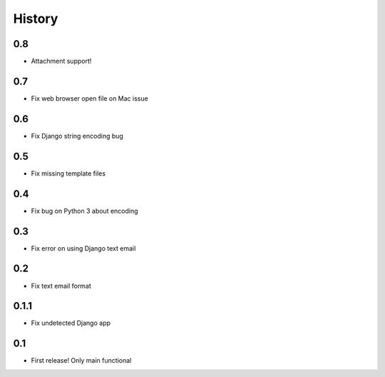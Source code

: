 .. :changelog:

History
=======

0.8
-----
* Attachment support!

0.7
-----
* Fix web browser open file on Mac issue

0.6
-----
* Fix Django string encoding bug

0.5
-----
* Fix missing template files

0.4
-----
* Fix bug on Python 3 about encoding

0.3
------
* Fix error on using Django text email

0.2
------
* Fix text email format


0.1.1
------

* Fix undetected Django app

0.1
------

* First release! Only main functional
